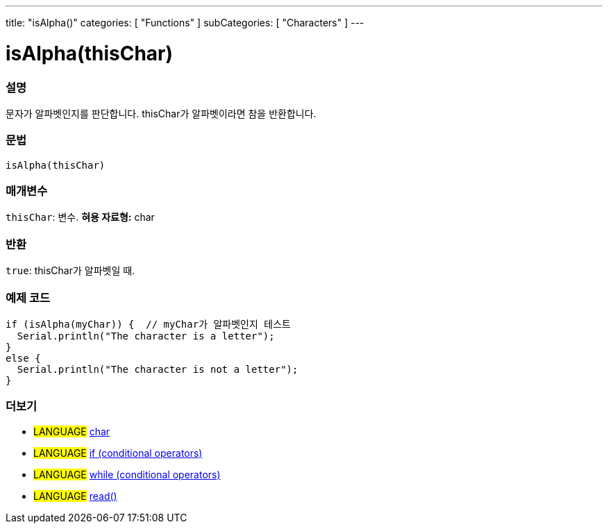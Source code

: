 ---
title: "isAlpha()"
categories: [ "Functions" ]
subCategories: [ "Characters" ]
---





= isAlpha(thisChar)


// OVERVIEW SECTION STARTS
[#overview]
--

[float]
=== 설명
문자가 알파벳인지를 판단합니다. thisChar가 알파벳이라면 참을 반환합니다.
[%hardbreaks]


[float]
=== 문법
[source,arduino]
----
isAlpha(thisChar)
----

[float]
=== 매개변수
`thisChar`: 변수. *혀용 자료형:* char

[float]
=== 반환
`true`: thisChar가 알파벳일 때.

--
// OVERVIEW SECTION ENDS



// HOW TO USE SECTION STARTS
[#howtouse]
--

[float]
=== 예제 코드

[source,arduino]
----
if (isAlpha(myChar)) {  // myChar가 알파벳인지 테스트
  Serial.println("The character is a letter");
}
else {
  Serial.println("The character is not a letter");
}
----

--
// HOW TO USE SECTION ENDS


// SEE ALSO SECTION
[#see_also]
--

[float]
=== 더보기

[role="language"]
* #LANGUAGE#  link:../../../variables/data-types/char[char]
* #LANGUAGE#  link:../../../structure/control-structure/if[if (conditional operators)]
* #LANGUAGE#  link:../../../structure/control-structure/while[while (conditional operators)]
* #LANGUAGE# link:../../communication/serial/read[read()]

--
// SEE ALSO SECTION ENDS
